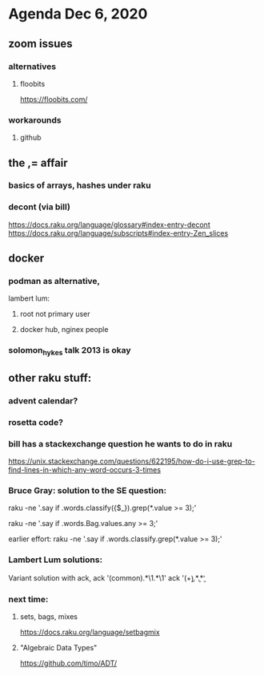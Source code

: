 * Agenda Dec 6, 2020
** zoom issues
*** alternatives
**** floobits
https://floobits.com/
*** workarounds
**** github
** the ,= affair
*** basics of arrays, hashes under raku
*** decont (via bill)
https://docs.raku.org/language/glossary#index-entry-decont 
https://docs.raku.org/language/subscripts#index-entry-Zen_slices 

** docker
*** podman as alternative, 
lambert lum:
**** root not primary user
**** docker hub, nginex people
*** solomon_hykes talk 2013 is okay
** other raku stuff:
*** advent calendar?
*** rosetta code?
*** bill has a stackexchange question he wants to do in raku
https://unix.stackexchange.com/questions/622195/how-do-i-use-grep-to-find-lines-in-which-any-word-occurs-3-times
*** Bruce Gray: solution to the SE question: 
raku -ne '.say if .words.classify({$_}).grep(*.value >= 3);' 

raku -ne '.say if .words.Bag.values.any >= 3;' 
 
earlier effort:
raku -ne '.say if .words.classify.grep(*.value >= 3);'

*** Lambert Lum solutions:
Variant solution with ack, 
ack '(common).*\1.*\1'
ack '(\b\w+\b).*\b\1\b.*\b\1\b'

*** next time:
**** sets, bags, mixes
https://docs.raku.org/language/setbagmix
**** "Algebraic Data Types"  
https://github.com/timo/ADT/


